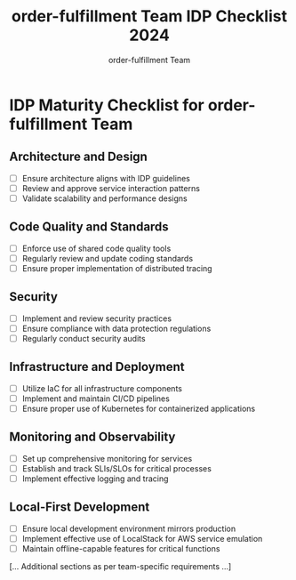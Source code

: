 #+TITLE: order-fulfillment Team IDP Checklist 2024
#+AUTHOR: order-fulfillment Team

* IDP Maturity Checklist for order-fulfillment Team

** Architecture and Design
- [ ] Ensure architecture aligns with IDP guidelines
- [ ] Review and approve service interaction patterns
- [ ] Validate scalability and performance designs

** Code Quality and Standards
- [ ] Enforce use of shared code quality tools
- [ ] Regularly review and update coding standards
- [ ] Ensure proper implementation of distributed tracing

** Security
- [ ] Implement and review security practices
- [ ] Ensure compliance with data protection regulations
- [ ] Regularly conduct security audits

** Infrastructure and Deployment
- [ ] Utilize IaC for all infrastructure components
- [ ] Implement and maintain CI/CD pipelines
- [ ] Ensure proper use of Kubernetes for containerized applications

** Monitoring and Observability
- [ ] Set up comprehensive monitoring for services
- [ ] Establish and track SLIs/SLOs for critical processes
- [ ] Implement effective logging and tracing

** Local-First Development
- [ ] Ensure local development environment mirrors production
- [ ] Implement effective use of LocalStack for AWS service emulation
- [ ] Maintain offline-capable features for critical functions

[... Additional sections as per team-specific requirements ...]

